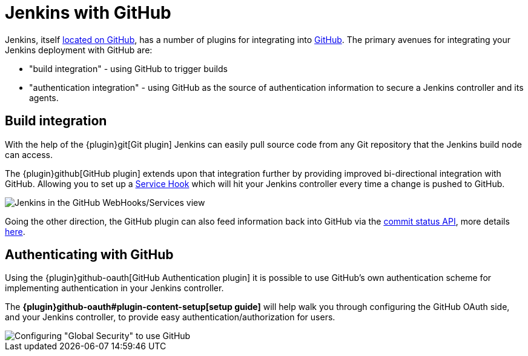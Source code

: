 = Jenkins with GitHub

Jenkins, itself link:https://github.com/jenkinsci[located on GitHub], has a
number of plugins for integrating into link:https://github.com[GitHub]. 
The primary avenues for integrating your Jenkins deployment with GitHub are:

* "build integration" - using GitHub to trigger builds
* "authentication integration" - using GitHub as the source of authentication information to secure a Jenkins controller and its agents.

== Build integration

With the help of the {plugin}git[Git plugin]
Jenkins can easily pull source code from any Git repository that the Jenkins
build node can access.

The {plugin}github[GitHub plugin] extends
upon that integration further by providing improved bi-directional
integration with GitHub. Allowing you to set up a link:https://developer.github.com/webhooks/#service-hooks[Service
Hook] which will hit
your Jenkins controller every time a change is pushed to GitHub.


image::jenkins-github-services.png['Jenkins in the GitHub WebHooks/Services view', role=center]

Going the other direction, the GitHub plugin can also feed information back
into GitHub via the link:https://github.com/blog/1227-commit-status-api[commit status
API], more details
link:https://stackoverflow.com/questions/14274293/show-current-state-of-jenkins-build-on-github-repo/26910986#26910986[here].

== Authenticating with GitHub

Using the {plugin}github-oauth[GitHub Authentication plugin]
it is possible to use GitHub's own authentication scheme
for implementing authentication in your Jenkins controller.

The **{plugin}github-oauth#plugin-content-setup[setup guide]**
will help walk you through configuring the GitHub OAuth side, and your
Jenkins controller, to provide easy authentication/authorization for users.

image::jenkins-github-oauth-enable.png['Configuring "Global Security" to use GitHub', role=center]